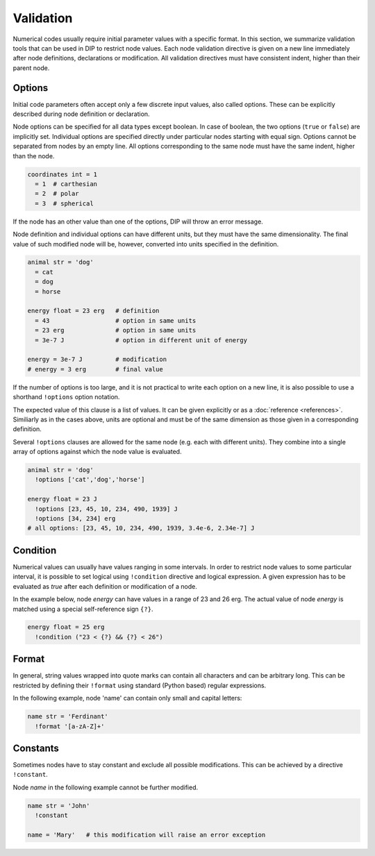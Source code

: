 Validation
==========

Numerical codes usually require initial parameter values with a specific format.
In this section, we summarize validation tools that can be used in DIP to restrict node values.
Each node validation directive is given on a new line immediately after node definitions, declarations or modification.
All validation directives must have consistent indent, higher than their parent node.

Options
-------

Initial code parameters often accept only a few discrete input values, also called options.
These can be explicitly described during node definition or declaration.

.. code-block:: DIPSchema
   :caption: Schema of a node option
      
   <indent>= <value> <unit>
   <indent>= <value>

Node options can be specified for all data types except boolean.
In case of boolean, the two options (``true`` or ``false``) are implicitly set.
Individual options are specified directly under particular nodes starting with equal sign.
Options cannot be separated from nodes by an empty line.
All options corresponding to the same node must have the same indent, higher than the node.

.. code-block:: DIP

   coordinates int = 1
     = 1  # carthesian
     = 2  # polar
     = 3  # spherical

If the node has an other value than one of the options, DIP will throw an error message.

Node definition and individual options can have different units, but they must have the same dimensionality. The final value of such modified node will be, however, converted into units specified in the definition.

.. code-block:: DIP

   animal str = 'dog'
     = cat
     = dog
     = horse

   energy float = 23 erg   # definition
     = 43                  # option in same units
     = 23 erg              # option in same units
     = 3e-7 J              # option in different unit of energy

   energy = 3e-7 J         # modification
   # energy = 3 erg        # final value

If the number of options is too large, and it is not practical to write each option on a new line, it is also possible to use a shorthand ``!options`` option notation.

.. code-block:: DIPSchema
   :caption: Schema of an option array
		
   <indent>!options <value> <unit>
   <indent>!options <value>

The expected value of this clause is a list of values.
It can be given explicitly or as a :doc:`reference <references>`.
Similiarly as in the cases above, units are optional and must be of the same dimension as those given in a corresponding definition.
   
Several ``!options`` clauses are allowed for the same node (e.g. each with different units).
They combine into a single array of options against which the node value is evaluated.
     
.. code-block:: DIP
   
   animal str = 'dog'
     !options ['cat','dog','horse']

   energy float = 23 J
     !options [23, 45, 10, 234, 490, 1939] J
     !options [34, 234] erg
   # all options: [23, 45, 10, 234, 490, 1939, 3.4e-6, 2.34e-7] J

Condition
---------

Numerical values can usually have values ranging in some intervals.
In order to restrict node values to some particular interval, it is possible to set logical using ``!condition`` directive and logical expression.
A given expression has to be evaluated as `true` after each definition or modification of a node.

.. code-block:: DIPSchema
   :caption: Schema of a node condition requirement
      
   <indent>!condition ('<expression>')    
   <indent>!condition ("<expression>")    
   <indent>!condition ("""
   <expression>
   """)                                   

In the example below, node `energy` can have values in a range of 23 and 26 erg.
The actual value of node `energy` is matched using a special self-reference sign ``{?}``.

.. code-block:: DIP

   energy float = 25 erg
     !condition ("23 < {?} && {?} < 26")

Format
------

In general, string values wrapped into quote marks can contain all characters and can be arbitrary long.
This can be restricted by defining their ``!format`` using standard (Python based) regular expressions.

.. code-block:: DIPSchema
   :caption: Schema of a node format requirement

   <indent>!format <value>

In the following example, node 'name' can contain only small and capital letters:
   
.. code-block:: DIP

   name str = 'Ferdinant'
     !format '[a-zA-Z]+'

Constants
---------

Sometimes nodes have to stay constant and exclude all possible modifications.
This can be achieved by a directive ``!constant``.

.. code-block:: DIPSchema
   :caption: Schema of a constant node requirement

   <indent>!constant

Node `name` in the following example cannot be further modified.
     
.. code-block:: DIP

   name str = 'John'
     !constant

   name = 'Mary'   # this modification will raise an error exception
